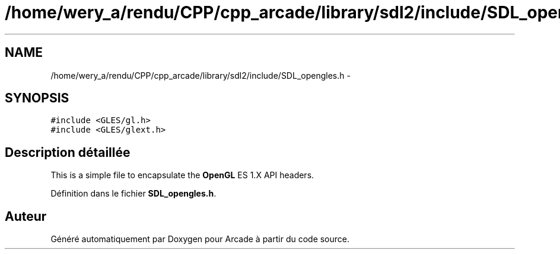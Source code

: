 .TH "/home/wery_a/rendu/CPP/cpp_arcade/library/sdl2/include/SDL_opengles.h" 3 "Mercredi 30 Mars 2016" "Version 1" "Arcade" \" -*- nroff -*-
.ad l
.nh
.SH NAME
/home/wery_a/rendu/CPP/cpp_arcade/library/sdl2/include/SDL_opengles.h \- 
.SH SYNOPSIS
.br
.PP
\fC#include <GLES/gl\&.h>\fP
.br
\fC#include <GLES/glext\&.h>\fP
.br

.SH "Description détaillée"
.PP 
This is a simple file to encapsulate the \fBOpenGL\fP ES 1\&.X API headers\&. 
.PP
Définition dans le fichier \fBSDL_opengles\&.h\fP\&.
.SH "Auteur"
.PP 
Généré automatiquement par Doxygen pour Arcade à partir du code source\&.
